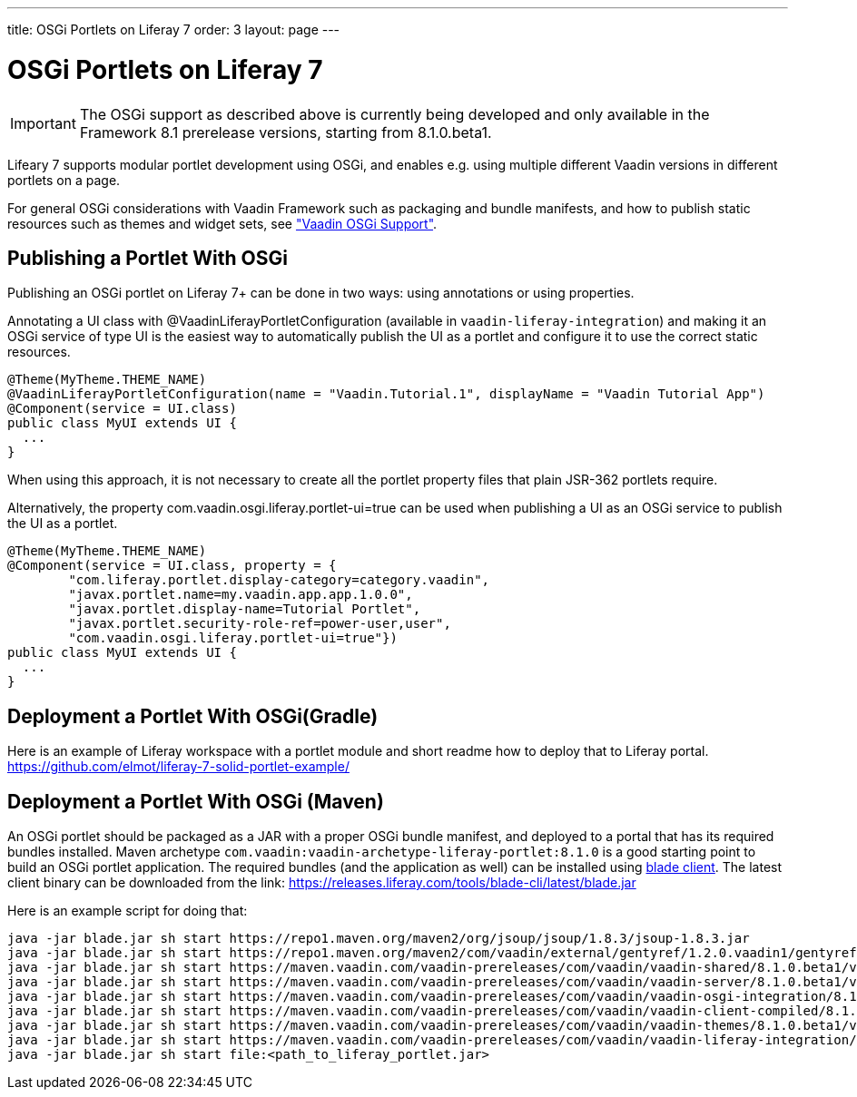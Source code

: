---
title: OSGi Portlets on Liferay 7
order: 3
layout: page
---

[[portal.osgi]]
= OSGi Portlets on Liferay 7

IMPORTANT: The OSGi support as described above is currently being developed and only available in the Framework 8.1 prerelease versions, starting from 8.1.0.beta1.

Lifeary 7 supports modular portlet development using OSGi, and enables e.g.
using multiple different Vaadin versions in different portlets on a page. 

For general OSGi considerations with Vaadin Framework such as packaging and
bundle manifests, and how to publish static resources such as themes and
widget sets, see
<<dummy/../../../framework/advanced/advanced-osgi#advanced.osgi,"Vaadin OSGi Support">>.


[[portal.osgi.portlet]]
== Publishing a Portlet With OSGi

Publishing an OSGi portlet on Liferay 7+ can be done in two ways: using
annotations or using properties.

Annotating a UI class with [interfacename]#@VaadinLiferayPortletConfiguration#
(available in `vaadin-liferay-integration`) and making it an OSGi service of type
[classname]#UI# is the easiest way to automatically publish the UI as a portlet
and configure it to use the correct static resources.

[source, java]
----
@Theme(MyTheme.THEME_NAME)
@VaadinLiferayPortletConfiguration(name = "Vaadin.Tutorial.1", displayName = "Vaadin Tutorial App")
@Component(service = UI.class)
public class MyUI extends UI {
  ...
}
----

When using this approach, it is not necessary to create all the portlet
property files that plain JSR-362 portlets require.

Alternatively, the property [literal]#com.vaadin.osgi.liferay.portlet-ui=true#
can be used when publishing a UI as an OSGi service to publish the UI as a portlet.

[source, java]
----
@Theme(MyTheme.THEME_NAME)
@Component(service = UI.class, property = {
        "com.liferay.portlet.display-category=category.vaadin",
        "javax.portlet.name=my.vaadin.app.app.1.0.0",
        "javax.portlet.display-name=Tutorial Portlet",
        "javax.portlet.security-role-ref=power-user,user",
        "com.vaadin.osgi.liferay.portlet-ui=true"})
public class MyUI extends UI {
  ...
}
----


[[portal.osgi.portlet.gradle]]
== Deployment a Portlet With OSGi(Gradle)
Here is an example of Liferay workspace with a portlet module and short readme how to deploy that to Liferay portal.
https://github.com/elmot/liferay-7-solid-portlet-example/

[[portal.osgi.portlet]]
== Deployment a Portlet With OSGi (Maven)
An OSGi portlet should be packaged as a JAR with a proper OSGi bundle
manifest, and deployed to a portal that has its required bundles installed.
Maven archetype `com.vaadin:vaadin-archetype-liferay-portlet:8.1.0` is a good starting point to build an OSGi portlet application.
The required bundles (and the application as well) can be installed using link:https://dev.liferay.com/develop/tutorials/-/knowledge_base/7-0/blade-cli[blade client].
The latest client binary can be downloaded from the link: link:https://releases.liferay.com/tools/blade-cli/latest/blade.jar[]

Here is an example script for doing that:
//TODO change URLs to maven central when 8.1 is out
[source, shell]
----
java -jar blade.jar sh start https://repo1.maven.org/maven2/org/jsoup/jsoup/1.8.3/jsoup-1.8.3.jar
java -jar blade.jar sh start https://repo1.maven.org/maven2/com/vaadin/external/gentyref/1.2.0.vaadin1/gentyref-1.2.0.vaadin1.jar
java -jar blade.jar sh start https://maven.vaadin.com/vaadin-prereleases/com/vaadin/vaadin-shared/8.1.0.beta1/vaadin-shared-8.1.0.beta1.jar
java -jar blade.jar sh start https://maven.vaadin.com/vaadin-prereleases/com/vaadin/vaadin-server/8.1.0.beta1/vaadin-server-8.1.0.beta1.jar
java -jar blade.jar sh start https://maven.vaadin.com/vaadin-prereleases/com/vaadin/vaadin-osgi-integration/8.1.0.beta1/vaadin-osgi-integration-8.1.0.beta1.jar
java -jar blade.jar sh start https://maven.vaadin.com/vaadin-prereleases/com/vaadin/vaadin-client-compiled/8.1.0.beta1/vaadin-client-compiled-8.1.0.beta1.jar
java -jar blade.jar sh start https://maven.vaadin.com/vaadin-prereleases/com/vaadin/vaadin-themes/8.1.0.beta1/vaadin-themes-8.1.0.beta1.jar
java -jar blade.jar sh start https://maven.vaadin.com/vaadin-prereleases/com/vaadin/vaadin-liferay-integration/8.1.0.beta1/vaadin-liferay-integration-8.1.0.beta1.jar
java -jar blade.jar sh start file:<path_to_liferay_portlet.jar>
----
